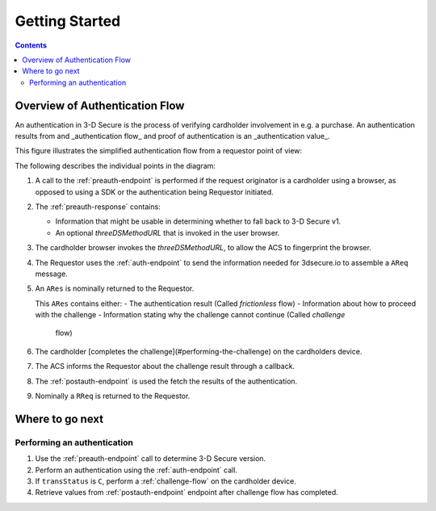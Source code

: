 .. _getting-started:

###############
Getting Started
###############

.. contents::

Overview of Authentication Flow
===============================

An authentication in 3-D Secure is the process of verifying cardholder
involvement in e.g. a purchase. An authentication results from and
_authentication flow_ and proof of authentication is an
_authentication value_.

This figure illustrates the simplified authentication flow from a requestor
point of view:

.. image:: authentication.svg
    :align: center
    :alt: Authentication

The following describes the individual points in the diagram:

1. A call to the :ref:`preauth-endpoint` is performed if the
   request originator is a cardholder using a browser, as opposed to using a
   SDK or the authentication being Requestor initiated.
2. The :ref:`preauth-response` contains:

   * Information that might be usable in determining whether to fall back to
     3-D Secure v1.

   * An optional `threeDSMethodURL` that is invoked in the user browser.

3. The cardholder browser invokes the `threeDSMethodURL`, to allow the ACS to
   fingerprint the browser.
4. The Requestor uses the :ref:`auth-endpoint` to send the information needed
   for 3dsecure.io to assemble a ``AReq`` message.
5. An ``ARes`` is nominally returned to the Requestor.

   This ``ARes`` contains either:
   - The authentication result (Called *frictionless* flow)
   - Information about how to proceed with the challenge
   - Information stating why the challenge cannot continue (Called *challenge*
     flow)

6. The cardholder [completes the challenge](#performing-the-challenge) on the
   cardholders device.
7. The ACS informs the Requestor about the challenge result through a callback.
8. The :ref:`postauth-endpoint` is used the fetch the results of the
   authentication.
9. Nominally a ``RReq`` is returned to the Requestor.

Where to go next
================

Performing an authentication
----------------------------

1. Use the :ref:`preauth-endpoint` call to determine 3-D Secure version.
2. Perform an authentication using the :ref:`auth-endpoint` call.
3. If ``transStatus`` is ``C``, perform a :ref:`challenge-flow` on the cardholder device.
4. Retrieve values from :ref:`postauth-endpoint` endpoint after
   challenge flow has completed.
